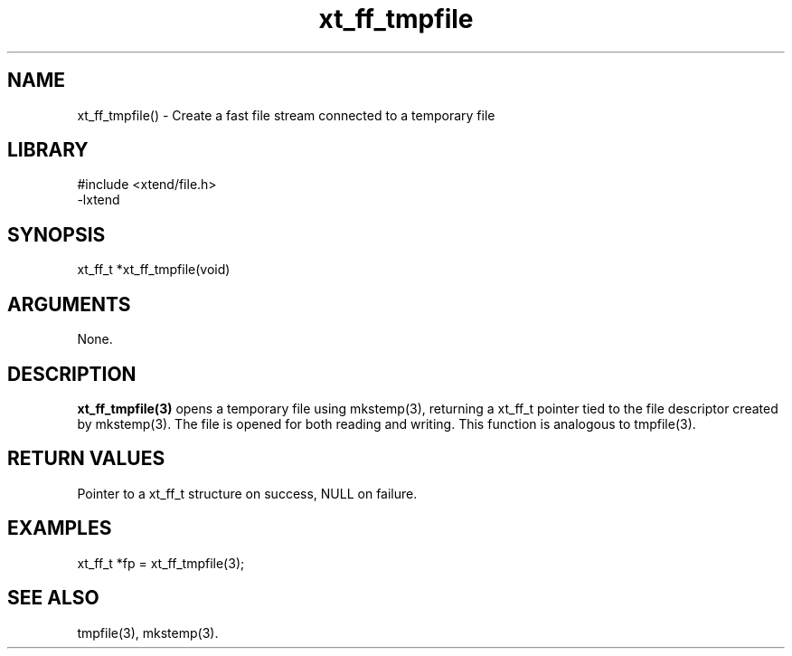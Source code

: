 \" Generated by c2man from xt_ff_tmpfile.c
.TH xt_ff_tmpfile 3

.SH NAME

xt_ff_tmpfile() - Create a fast file stream connected to a temporary file
.SH LIBRARY
\" Indicate #includes, library name, -L and -l flags
.nf
.na
#include <xtend/file.h>
-lxtend
.ad
.fi

\" Convention:
\" Underline anything that is typed verbatim - commands, etc.
.SH SYNOPSIS
.nf
.na
xt_ff_t *xt_ff_tmpfile(void)
.ad
.fi

.SH ARGUMENTS
.nf
.na
None.
.ad
.fi

.SH DESCRIPTION

.B xt_ff_tmpfile(3)
opens a temporary file using mkstemp(3), returning a
xt_ff_t pointer tied to the file descriptor created by
mkstemp(3).  The file is opened for both reading and writing.
This function is analogous to tmpfile(3).

.SH RETURN VALUES

Pointer to a xt_ff_t structure on success, NULL on failure.

.SH EXAMPLES
.nf
.na

xt_ff_t *fp = xt_ff_tmpfile(3);
.ad
.fi

.SH SEE ALSO

tmpfile(3), mkstemp(3).

